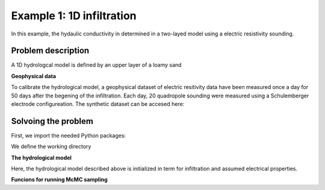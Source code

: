 Example 1: 1D infiltration
=====

In this example, the hydaulic conductivity in determined in a two-layed model using a electric resistivity sounding.


.. _Problem description

Problem description
------------

A 1D hydrologcal model is defined by an upper layer of a loamy sand 

**Geophysical data**

To calibrate the hydrological model, a geophysical dataset of electric resitivity data have been measured once a day for 50 days after the begening of the infiltration. 
Each day, 20 quadropole sounding were measured using a Schulemberger electrode configureation. 
The synthetic dataset can be accesed here: 

.. _Solvoing the problem

Solvoing the problem
------------

First, we import the needed Python packages:

.. code-block:: console
   import os
   import sys
   import numpy as np
   import pandas as pd
   import math
   import matplotlib.pyplot as plt
   import phydrus as ps
  
We define the working directory

.. code-block:: console
   # Define working directory
   wd = (r"p:\...\Ex1") 

   # Working directory and path to HYDRUS.exe
   hydrus_wd = os.path.join(wd,"HYDRUS\WorkingDirTEM") # This folder will be created by hydrus 
   hydrus_exefile = os.path.join(wd,"HYDRUS\hydrus.exe")

   # Files used to compute the ERT forward response
   AarhusInv_wd = os.path.join(wd,"AarhusInvTEM") #This folder must contain the folloing files:
   AarhusInv_exefile = os.path.join(AarhusInv_wd,"AarhusInv64_v10.1.exe")
   print("Working directory AarhusInv: ", AarhusInv_wd)
   print("AarhusInv exe file:          ", AarhusInv_exefile)
   confile = os.path.join(AarhusInv_wd,"DefaultConfile.con")
    

**The hydrological model**

Here, the hydrological model described above is initialized in term for infiltration and assumed electrical properties. 

.. code-block:: console
   # Initialize hydrological parameters
   infil = 0.03          # Infiltration, m/day, constant for 50 days
   con_infil = 200       # Electric water conductivity of infiltration, mS/m 
   con_init = 50         # Initial water conductivity, mS/m
   Ndays = 50            # Days of infiltration 
   Nsteps = 10           # Number of observation steps
   Nlayers = 20          # Number of layeres in the geophysical model

   # Electrical properties and initial condistions:
   F_1 = 4.0             # Formation factor
   con_surf_1 = 2.0      # Surface conductiviyt, mS/m
   head_init_1 = -0.4629 # Initial pressure head, m
   wc_init_1 = 0.0946    # Initial moist/water content
   F_2 = 6.0             # Formation factor
   con_surf_2 = 7.0      # Surface conductivitu, mS/m
   head_init_2 = -2.105  #Initial pressure head, m
   wc_init_2 = 0.2725    #Initial moist/water content

**Funcions for running McMC sampling**

.. code-block:: console
   def UniformProposer(K):
     K = math.log10(K)
     #Uniform proposer between -1 and 1
     K_new = K + (2*np.random.uniform()-1)*step 
     K_new = 10**(K_new)
     return K_new


  def NormalProposer(K):
      K = math.log10(K)
      K_new = K + np.random.normal()*step
      K_new = 10**(K_new)
      return K_new


  def chi(d_obs,d_new):
      Cd = np.log10(1+0.10)**2
      RSum=0
      for i in range(Nsteps+1): #Each day
          for j in range(Nd): #Each layer
              RSum = RSum + (np.log10(abs(d_new[i,j]))-np.log10(abs(d_obs[i,j])))**2
      R = (RSum*1/((Nsteps+1)*Nd)*1/Cd)**(1/2)
      return R
